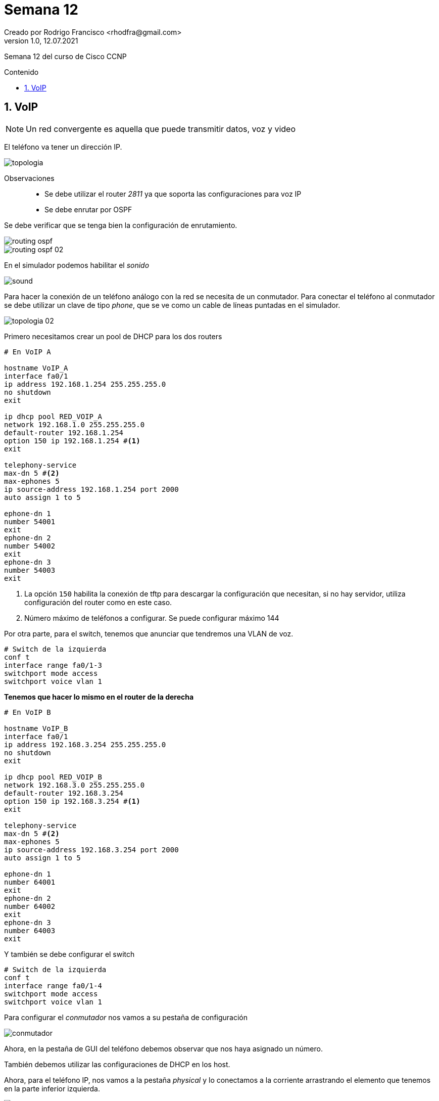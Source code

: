 = Semana 12
Creado por Rodrigo Francisco <rhodfra@gmail.com>
Version 1.0, 12.07.2021
:sectnums: 
:toc: 
:toc-placement!:
:toclevels: 4                                          
:toc-title: Contenido
:imagesdir: ./README.assets/ 
:source-highlighter: pygments
ifndef::env-github[:icons: font]
ifdef::env-github[]
:caution-caption: :fire:
:important-caption: :exclamation:
:note-caption: :paperclip:
:tip-caption: :bulb:
:warning-caption: :warning:
endif::[]

Semana 12 del curso de Cisco CCNP

toc::[]

== VoIP

[NOTE]
====
Un red convergente es aquella que puede transmitir datos, voz y video
====

El teléfono va tener un dirección IP.

image::topologia.png[]

Observaciones::
* Se debe utilizar el router _2811_ ya que soporta las configuraciones para voz
IP
* Se debe enrutar por OSPF

Se debe verificar que se tenga bien la configuración de enrutamiento.

image::routing-ospf.png[]
image::routing-ospf-02.png[]

En el simulador podemos habilitar el _sonido_

image::sound.png[]

Para hacer la conexión de un teléfono análogo con la red se necesita de un
conmutador. Para conectar el teléfono al conmutador se debe utilizar un clave de
tipo _phone_, que se ve como un cable de líneas puntadas en el simulador.

image::topologia-02.png[]

Primero necesitamos crear un pool de DHCP para los dos routers


[source,sh]
----
# En VoIP A

hostname VoIP_A
interface fa0/1
ip address 192.168.1.254 255.255.255.0
no shutdown
exit

ip dhcp pool RED_VOIP_A
network 192.168.1.0 255.255.255.0
default-router 192.168.1.254
option 150 ip 192.168.1.254 #<1>
exit

telephony-service
max-dn 5 #<2>
max-ephones 5
ip source-address 192.168.1.254 port 2000
auto assign 1 to 5

ephone-dn 1
number 54001
exit
ephone-dn 2
number 54002
exit
ephone-dn 3
number 54003
exit
----
<1> La opción `150` habilita la conexión de tftp para descargar la configuración
que necesitan, si no hay servidor, utiliza configuración del router como en este
caso.
<2> Número máximo de teléfonos a configurar. Se puede configurar máximo 144

Por otra parte, para el switch, tenemos que anunciar que tendremos una VLAN de
voz.

[source,sh]
----
# Switch de la izquierda
conf t
interface range fa0/1-3
switchport mode access
switchport voice vlan 1
----

*Tenemos que hacer lo mismo en el router de la derecha*

[source,sh]
----
# En VoIP B

hostname VoIP_B
interface fa0/1
ip address 192.168.3.254 255.255.255.0
no shutdown
exit

ip dhcp pool RED_VOIP_B
network 192.168.3.0 255.255.255.0
default-router 192.168.3.254
option 150 ip 192.168.3.254 #<1>
exit

telephony-service
max-dn 5 #<2>
max-ephones 5
ip source-address 192.168.3.254 port 2000
auto assign 1 to 5

ephone-dn 1
number 64001
exit
ephone-dn 2
number 64002
exit
ephone-dn 3
number 64003
exit
----
 
Y también se debe configurar el switch

[source,sh]
----
# Switch de la izquierda
conf t
interface range fa0/1-4
switchport mode access
switchport voice vlan 1
----

Para configurar el _conmutador_ nos vamos a su pestaña de configuración

image::conmutador.png[]

Ahora, en la pestaña de GUI del teléfono debemos observar que nos haya asignado
un número.

También debemos utilizar las configuraciones de DHCP en los host.

Ahora, para el teléfono IP, nos vamos a la pestaña _physical_ y lo conectamos a
la corriente arrastrando el elemento que tenemos en la parte inferior izquierda.

image::ip-phone.png[]

También podremos hacer llamadas en las computadoras por medio de una
herramienta de CISCO llamada: Cisco IP Communicator

image::host.png[]
image::host-02.png[]

Ya que terminamos las configuraciónes procederemos a la sección de pruebas.

Para ello, en el caso de los teléfonos debemos descolgar la bocina y marcar.

image::prueba.png[]

_¿Qué pasa si queremos hacer llamadas a otro segmentos de red?_ Nos rechaza,
porque se debe hacer un configuración.

[source,sh]
----
# EN VoIP_A
dial-peer voice 1 voip
destination-pattern 6400. #<1>
session target ipv4:192.168.2.2
----
<1> Hacia que números nos queremos conectar. El punto es similar a poner `*` en
linux.

[source,sh]
----
# EN VoIP_B
dial-peer voice 1 voip
destination-pattern 5400.
session target ipv4:192.168.2.1
----

Hacemos la llamada una vez más para verificar que ya este funcionando
